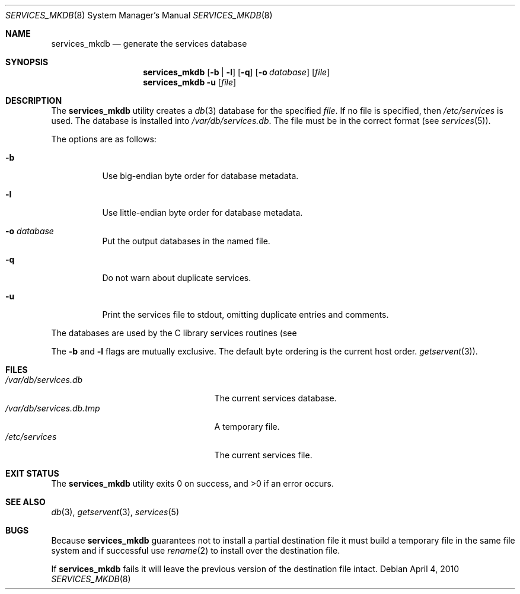 .\"	$NetBSD: services_mkdb.8,v 1.9 2009/05/13 22:36:39 wiz Exp $
.\"
.\" Copyright (c) 1999 The NetBSD Foundation, Inc.
.\" All rights reserved.
.\"
.\" This code is derived from software contributed to The NetBSD Foundation
.\" by Luke Mewburn.
.\"
.\" Redistribution and use in source and binary forms, with or without
.\" modification, are permitted provided that the following conditions
.\" are met:
.\" 1. Redistributions of source code must retain the above copyright
.\"    notice, this list of conditions and the following disclaimer.
.\" 2. Redistributions in binary form must reproduce the above copyright
.\"    notice, this list of conditions and the following disclaimer in the
.\"    documentation and/or other materials provided with the distribution.
.\"
.\" THIS SOFTWARE IS PROVIDED BY THE NETBSD FOUNDATION, INC. AND CONTRIBUTORS
.\" ``AS IS'' AND ANY EXPRESS OR IMPLIED WARRANTIES, INCLUDING, BUT NOT LIMITED
.\" TO, THE IMPLIED WARRANTIES OF MERCHANTABILITY AND FITNESS FOR A PARTICULAR
.\" PURPOSE ARE DISCLAIMED.  IN NO EVENT SHALL THE FOUNDATION OR CONTRIBUTORS
.\" BE LIABLE FOR ANY DIRECT, INDIRECT, INCIDENTAL, SPECIAL, EXEMPLARY, OR
.\" CONSEQUENTIAL DAMAGES (INCLUDING, BUT NOT LIMITED TO, PROCUREMENT OF
.\" SUBSTITUTE GOODS OR SERVICES; LOSS OF USE, DATA, OR PROFITS; OR BUSINESS
.\" INTERRUPTION) HOWEVER CAUSED AND ON ANY THEORY OF LIABILITY, WHETHER IN
.\" CONTRACT, STRICT LIABILITY, OR TORT (INCLUDING NEGLIGENCE OR OTHERWISE)
.\" ARISING IN ANY WAY OUT OF THE USE OF THIS SOFTWARE, EVEN IF ADVISED OF THE
.\" POSSIBILITY OF SUCH DAMAGE.
.\"
.\" $FreeBSD: releng/10.2/usr.sbin/services_mkdb/services_mkdb.8 263028 2014-03-11 15:28:41Z jhb $
.\"
.Dd April 4, 2010
.Dt SERVICES_MKDB 8
.Os
.Sh NAME
.Nm services_mkdb
.Nd generate the services database
.Sh SYNOPSIS
.Nm
.Op Fl b | l
.Op Fl q
.Op Fl o Ar database
.Op Ar file
.Nm
.Fl u
.Op Ar file
.Sh DESCRIPTION
The
.Nm
utility
creates a
.Xr db 3
database for the specified
.Ar file .
If no file is specified, then
.Pa /etc/services
is used.
The database is installed into
.Pa /var/db/services.db .
The file must be in the correct format (see
.Xr services 5 ) .
.Pp
The options are as follows:
.Bl -tag -width indent
.It Fl b
Use big-endian byte order for database metadata.
.It Fl l
Use little-endian byte order for database metadata.
.It Fl o Ar database
Put the output databases in the named file.
.It Fl q
Do not warn about duplicate services.
.It Fl u
Print the services file to stdout, omitting duplicate entries and comments.
.El
.Pp
The databases are used by the C library services routines (see
.Pp
The
.Fl b
and
.Fl l
flags are mutually exclusive.
The default byte ordering is the current host order.
.Xr getservent 3 ) .
.Sh FILES
.Bl -tag -width ".Pa /var/db/services.db.tmp" -compact
.It Pa /var/db/services.db
The current services database.
.It Pa /var/db/services.db.tmp
A temporary file.
.It Pa /etc/services
The current services file.
.El
.Sh EXIT STATUS
.Ex -std
.Sh SEE ALSO
.Xr db 3 ,
.Xr getservent 3 ,
.Xr services 5
.Sh BUGS
Because
.Nm
guarantees not to install a partial destination file it must
build a temporary file in the same file system and if successful use
.Xr rename 2
to install over the destination file.
.Pp
If
.Nm
fails it will leave the previous version of the destination file intact.
